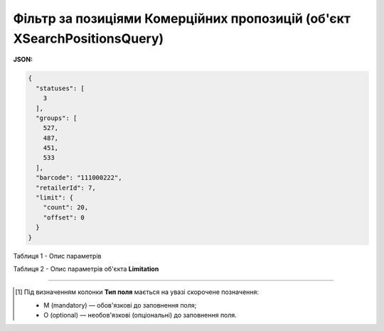 #########################################################################################
**Фільтр за позиціями Комерційних пропозицій (об'єкт XSearchPositionsQuery)**
#########################################################################################

**JSON:**

.. code:: json

    {
      "statuses": [
        3
      ],
      "groups": [
        527,
        487,
        451,
        533
      ],
      "barcode": "111000222",
      "retailerId": 7,
      "limit": {
        "count": 20,
        "offset": 0
      }
    }

Таблиця 1 - Опис параметрів

.. csv-table:: 
  :file: for_csv/XSearchPositionsQuery.csv
  :widths:  1, 12, 41
  :header-rows: 1
  :stub-columns: 0

Таблиця 2 - Опис параметрів об'єкта **Limitation**

.. csv-table:: 
  :file: ../../../../API_ETTN/Methods/EveryBody/for_csv/Limitation.csv
  :widths:  1, 7, 12, 41
  :header-rows: 1
  :stub-columns: 0

-------------------------

.. [#] Під визначенням колонки **Тип поля** мається на увазі скорочене позначення:

   * M (mandatory) — обов'язкові до заповнення поля;
   * O (optional) — необов'язкові (опціональні) до заповнення поля.
